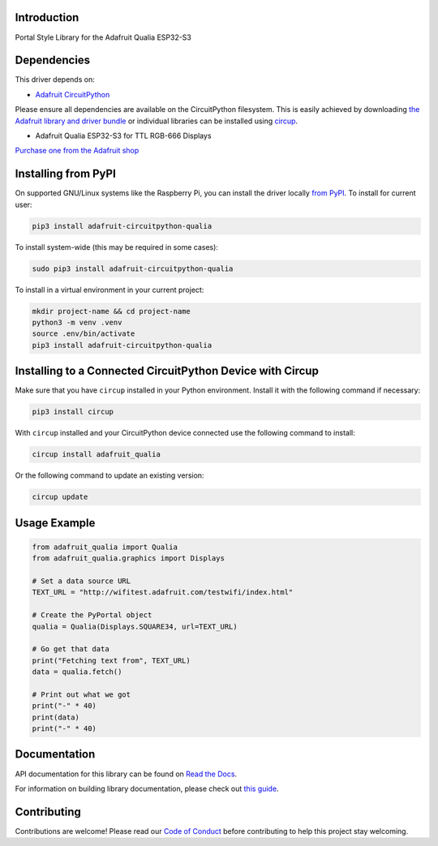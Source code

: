 Introduction
============


.. image:: https://readthedocs.org/projects/adafruit-circuitpython-qualia/badge/?version=latest
    :target: https://docs.circuitpython.org/projects/qualia/en/latest/
    :alt: Documentation Status


.. image:: https://raw.githubusercontent.com/adafruit/Adafruit_CircuitPython_Bundle/main/badges/adafruit_discord.svg
    :target: https://adafru.it/discord
    :alt: Discord


.. image:: https://github.com/adafruit/Adafruit_CircuitPython_Qualia/workflows/Build%20CI/badge.svg
    :target: https://github.com/adafruit/Adafruit_CircuitPython_Qualia/actions
    :alt: Build Status


.. image:: https://img.shields.io/badge/code%20style-black-000000.svg
    :target: https://github.com/psf/black
    :alt: Code Style: Black

Portal Style Library for the Adafruit Qualia ESP32-S3


Dependencies
=============
This driver depends on:

* `Adafruit CircuitPython <https://github.com/adafruit/circuitpython>`_

Please ensure all dependencies are available on the CircuitPython filesystem.
This is easily achieved by downloading
`the Adafruit library and driver bundle <https://circuitpython.org/libraries>`_
or individual libraries can be installed using
`circup <https://github.com/adafruit/circup>`_.

* Adafruit Qualia ESP32-S3 for TTL RGB-666 Displays

`Purchase one from the Adafruit shop <http://www.adafruit.com/products/5800>`_

Installing from PyPI
=====================
On supported GNU/Linux systems like the Raspberry Pi, you can install the driver locally `from
PyPI <https://pypi.org/project/adafruit-circuitpython-qualia/>`_.
To install for current user:

.. code-block:: shell

    pip3 install adafruit-circuitpython-qualia

To install system-wide (this may be required in some cases):

.. code-block:: shell

    sudo pip3 install adafruit-circuitpython-qualia

To install in a virtual environment in your current project:

.. code-block:: shell

    mkdir project-name && cd project-name
    python3 -m venv .venv
    source .env/bin/activate
    pip3 install adafruit-circuitpython-qualia

Installing to a Connected CircuitPython Device with Circup
==========================================================

Make sure that you have ``circup`` installed in your Python environment.
Install it with the following command if necessary:

.. code-block:: shell

    pip3 install circup

With ``circup`` installed and your CircuitPython device connected use the
following command to install:

.. code-block:: shell

    circup install adafruit_qualia

Or the following command to update an existing version:

.. code-block:: shell

    circup update

Usage Example
=============

.. code-block:: python

    from adafruit_qualia import Qualia
    from adafruit_qualia.graphics import Displays

    # Set a data source URL
    TEXT_URL = "http://wifitest.adafruit.com/testwifi/index.html"

    # Create the PyPortal object
    qualia = Qualia(Displays.SQUARE34, url=TEXT_URL)

    # Go get that data
    print("Fetching text from", TEXT_URL)
    data = qualia.fetch()

    # Print out what we got
    print("-" * 40)
    print(data)
    print("-" * 40)

Documentation
=============
API documentation for this library can be found on `Read the Docs <https://docs.circuitpython.org/projects/qualia/en/latest/>`_.

For information on building library documentation, please check out
`this guide <https://learn.adafruit.com/creating-and-sharing-a-circuitpython-library/sharing-our-docs-on-readthedocs#sphinx-5-1>`_.

Contributing
============

Contributions are welcome! Please read our `Code of Conduct
<https://github.com/adafruit/Adafruit_CircuitPython_Qualia/blob/HEAD/CODE_OF_CONDUCT.md>`_
before contributing to help this project stay welcoming.
